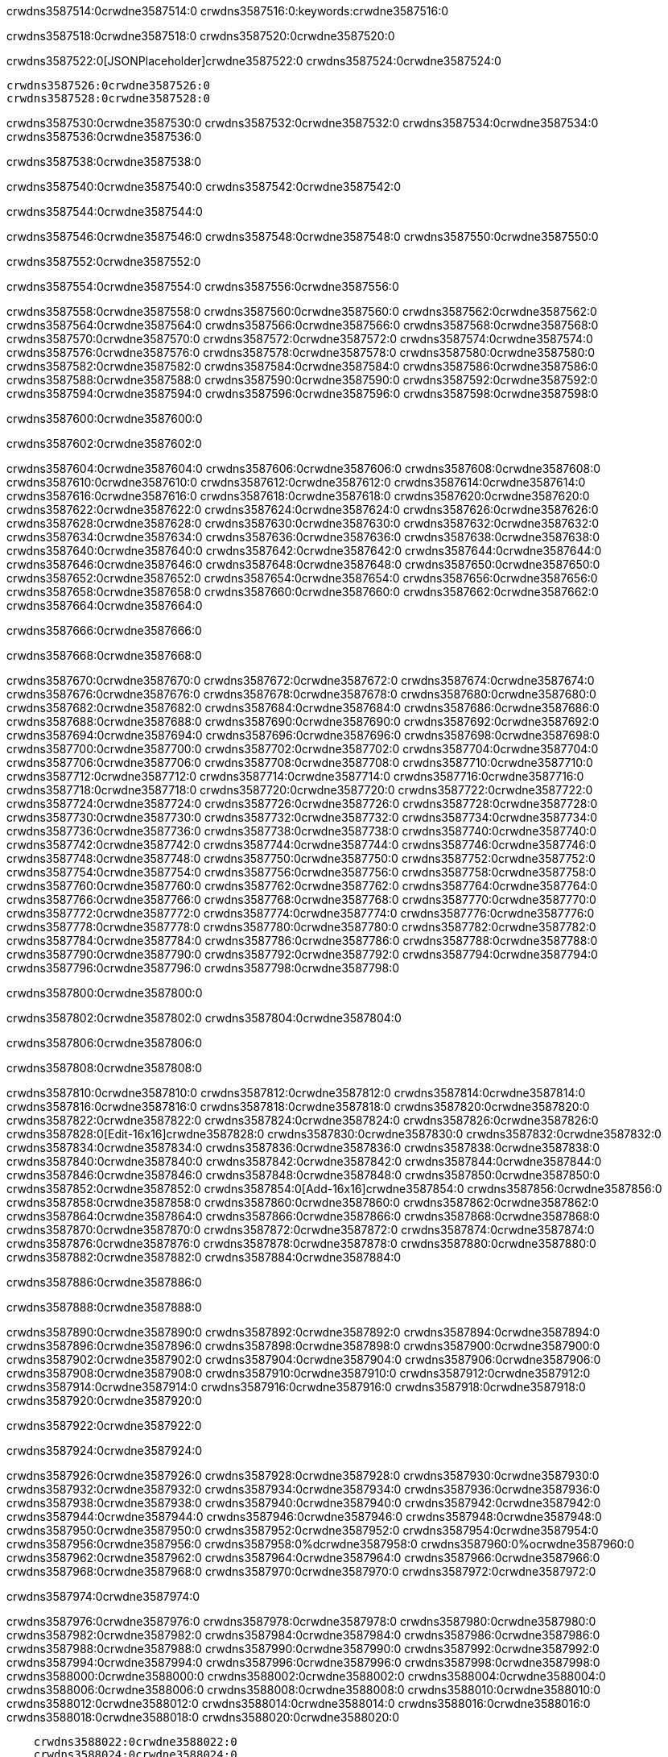 crwdns3587514:0crwdne3587514:0
crwdns3587516:0:keywords:crwdne3587516:0

crwdns3587518:0crwdne3587518:0 crwdns3587520:0crwdne3587520:0

crwdns3587522:0[JSONPlaceholder]crwdne3587522:0  crwdns3587524:0crwdne3587524:0

 crwdns3587526:0crwdne3587526:0
 crwdns3587528:0crwdne3587528:0

crwdns3587530:0crwdne3587530:0 crwdns3587532:0crwdne3587532:0 crwdns3587534:0crwdne3587534:0 crwdns3587536:0crwdne3587536:0

crwdns3587538:0crwdne3587538:0

crwdns3587540:0crwdne3587540:0
crwdns3587542:0crwdne3587542:0

crwdns3587544:0crwdne3587544:0

crwdns3587546:0crwdne3587546:0 crwdns3587548:0crwdne3587548:0 crwdns3587550:0crwdne3587550:0

crwdns3587552:0crwdne3587552:0

crwdns3587554:0crwdne3587554:0 crwdns3587556:0crwdne3587556:0

crwdns3587558:0crwdne3587558:0 crwdns3587560:0crwdne3587560:0
crwdns3587562:0crwdne3587562:0 crwdns3587564:0crwdne3587564:0
crwdns3587566:0crwdne3587566:0
crwdns3587568:0crwdne3587568:0
crwdns3587570:0crwdne3587570:0
crwdns3587572:0crwdne3587572:0
crwdns3587574:0crwdne3587574:0
crwdns3587576:0crwdne3587576:0
crwdns3587578:0crwdne3587578:0 crwdns3587580:0crwdne3587580:0
crwdns3587582:0crwdne3587582:0 crwdns3587584:0crwdne3587584:0
crwdns3587586:0crwdne3587586:0 crwdns3587588:0crwdne3587588:0
crwdns3587590:0crwdne3587590:0 crwdns3587592:0crwdne3587592:0 crwdns3587594:0crwdne3587594:0
crwdns3587596:0crwdne3587596:0 crwdns3587598:0crwdne3587598:0

crwdns3587600:0crwdne3587600:0

crwdns3587602:0crwdne3587602:0

crwdns3587604:0crwdne3587604:0 crwdns3587606:0crwdne3587606:0
crwdns3587608:0crwdne3587608:0
crwdns3587610:0crwdne3587610:0 crwdns3587612:0crwdne3587612:0
crwdns3587614:0crwdne3587614:0
crwdns3587616:0crwdne3587616:0
crwdns3587618:0crwdne3587618:0
crwdns3587620:0crwdne3587620:0
crwdns3587622:0crwdne3587622:0
crwdns3587624:0crwdne3587624:0
crwdns3587626:0crwdne3587626:0
crwdns3587628:0crwdne3587628:0
crwdns3587630:0crwdne3587630:0 crwdns3587632:0crwdne3587632:0
crwdns3587634:0crwdne3587634:0 crwdns3587636:0crwdne3587636:0
crwdns3587638:0crwdne3587638:0 crwdns3587640:0crwdne3587640:0
crwdns3587642:0crwdne3587642:0
crwdns3587644:0crwdne3587644:0
crwdns3587646:0crwdne3587646:0
crwdns3587648:0crwdne3587648:0
crwdns3587650:0crwdne3587650:0
crwdns3587652:0crwdne3587652:0
crwdns3587654:0crwdne3587654:0
crwdns3587656:0crwdne3587656:0
crwdns3587658:0crwdne3587658:0 crwdns3587660:0crwdne3587660:0
crwdns3587662:0crwdne3587662:0
crwdns3587664:0crwdne3587664:0

crwdns3587666:0crwdne3587666:0

crwdns3587668:0crwdne3587668:0

crwdns3587670:0crwdne3587670:0 crwdns3587672:0crwdne3587672:0
crwdns3587674:0crwdne3587674:0 crwdns3587676:0crwdne3587676:0
crwdns3587678:0crwdne3587678:0
crwdns3587680:0crwdne3587680:0
crwdns3587682:0crwdne3587682:0
crwdns3587684:0crwdne3587684:0
crwdns3587686:0crwdne3587686:0
  crwdns3587688:0crwdne3587688:0
    crwdns3587690:0crwdne3587690:0
    crwdns3587692:0crwdne3587692:0
    crwdns3587694:0crwdne3587694:0
    crwdns3587696:0crwdne3587696:0
    crwdns3587698:0crwdne3587698:0
      crwdns3587700:0crwdne3587700:0
      crwdns3587702:0crwdne3587702:0 crwdns3587704:0crwdne3587704:0
      crwdns3587706:0crwdne3587706:0
      crwdns3587708:0crwdne3587708:0
      crwdns3587710:0crwdne3587710:0
        crwdns3587712:0crwdne3587712:0
        crwdns3587714:0crwdne3587714:0
      crwdns3587716:0crwdne3587716:0
    crwdns3587718:0crwdne3587718:0
    crwdns3587720:0crwdne3587720:0
    crwdns3587722:0crwdne3587722:0
    crwdns3587724:0crwdne3587724:0
      crwdns3587726:0crwdne3587726:0
      crwdns3587728:0crwdne3587728:0
      crwdns3587730:0crwdne3587730:0
    crwdns3587732:0crwdne3587732:0
  crwdns3587734:0crwdne3587734:0
crwdns3587736:0crwdne3587736:0
crwdns3587738:0crwdne3587738:0
crwdns3587740:0crwdne3587740:0
crwdns3587742:0crwdne3587742:0 crwdns3587744:0crwdne3587744:0
crwdns3587746:0crwdne3587746:0 crwdns3587748:0crwdne3587748:0
crwdns3587750:0crwdne3587750:0
crwdns3587752:0crwdne3587752:0
 crwdns3587754:0crwdne3587754:0
 crwdns3587756:0crwdne3587756:0
 crwdns3587758:0crwdne3587758:0
 crwdns3587760:0crwdne3587760:0
 crwdns3587762:0crwdne3587762:0
 crwdns3587764:0crwdne3587764:0
   crwdns3587766:0crwdne3587766:0
   crwdns3587768:0crwdne3587768:0
   crwdns3587770:0crwdne3587770:0
   crwdns3587772:0crwdne3587772:0
   crwdns3587774:0crwdne3587774:0
     crwdns3587776:0crwdne3587776:0
     crwdns3587778:0crwdne3587778:0
   crwdns3587780:0crwdne3587780:0
 crwdns3587782:0crwdne3587782:0
 crwdns3587784:0crwdne3587784:0
 crwdns3587786:0crwdne3587786:0
 crwdns3587788:0crwdne3587788:0
   crwdns3587790:0crwdne3587790:0
   crwdns3587792:0crwdne3587792:0
   crwdns3587794:0crwdne3587794:0
 crwdns3587796:0crwdne3587796:0
crwdns3587798:0crwdne3587798:0

crwdns3587800:0crwdne3587800:0

crwdns3587802:0crwdne3587802:0 crwdns3587804:0crwdne3587804:0

crwdns3587806:0crwdne3587806:0

crwdns3587808:0crwdne3587808:0

crwdns3587810:0crwdne3587810:0 crwdns3587812:0crwdne3587812:0
crwdns3587814:0crwdne3587814:0 crwdns3587816:0crwdne3587816:0
crwdns3587818:0crwdne3587818:0 crwdns3587820:0crwdne3587820:0
crwdns3587822:0crwdne3587822:0 crwdns3587824:0crwdne3587824:0
crwdns3587826:0crwdne3587826:0 crwdns3587828:0[Edit-16x16]crwdne3587828:0
crwdns3587830:0crwdne3587830:0 crwdns3587832:0crwdne3587832:0
crwdns3587834:0crwdne3587834:0 crwdns3587836:0crwdne3587836:0
crwdns3587838:0crwdne3587838:0 crwdns3587840:0crwdne3587840:0
crwdns3587842:0crwdne3587842:0
crwdns3587844:0crwdne3587844:0
crwdns3587846:0crwdne3587846:0
crwdns3587848:0crwdne3587848:0
crwdns3587850:0crwdne3587850:0
crwdns3587852:0crwdne3587852:0 crwdns3587854:0[Add-16x16]crwdne3587854:0
crwdns3587856:0crwdne3587856:0
crwdns3587858:0crwdne3587858:0
crwdns3587860:0crwdne3587860:0
crwdns3587862:0crwdne3587862:0 crwdns3587864:0crwdne3587864:0
crwdns3587866:0crwdne3587866:0
crwdns3587868:0crwdne3587868:0
crwdns3587870:0crwdne3587870:0
crwdns3587872:0crwdne3587872:0
crwdns3587874:0crwdne3587874:0
crwdns3587876:0crwdne3587876:0
crwdns3587878:0crwdne3587878:0 crwdns3587880:0crwdne3587880:0
crwdns3587882:0crwdne3587882:0 crwdns3587884:0crwdne3587884:0

crwdns3587886:0crwdne3587886:0

crwdns3587888:0crwdne3587888:0

crwdns3587890:0crwdne3587890:0 crwdns3587892:0crwdne3587892:0
crwdns3587894:0crwdne3587894:0 crwdns3587896:0crwdne3587896:0
crwdns3587898:0crwdne3587898:0 crwdns3587900:0crwdne3587900:0
crwdns3587902:0crwdne3587902:0 crwdns3587904:0crwdne3587904:0
crwdns3587906:0crwdne3587906:0 crwdns3587908:0crwdne3587908:0
crwdns3587910:0crwdne3587910:0
crwdns3587912:0crwdne3587912:0
crwdns3587914:0crwdne3587914:0
crwdns3587916:0crwdne3587916:0
crwdns3587918:0crwdne3587918:0
crwdns3587920:0crwdne3587920:0

crwdns3587922:0crwdne3587922:0

crwdns3587924:0crwdne3587924:0

crwdns3587926:0crwdne3587926:0 crwdns3587928:0crwdne3587928:0 crwdns3587930:0crwdne3587930:0
crwdns3587932:0crwdne3587932:0
crwdns3587934:0crwdne3587934:0
crwdns3587936:0crwdne3587936:0
crwdns3587938:0crwdne3587938:0 crwdns3587940:0crwdne3587940:0
crwdns3587942:0crwdne3587942:0 crwdns3587944:0crwdne3587944:0
crwdns3587946:0crwdne3587946:0 crwdns3587948:0crwdne3587948:0
crwdns3587950:0crwdne3587950:0 crwdns3587952:0crwdne3587952:0
crwdns3587954:0crwdne3587954:0
crwdns3587956:0crwdne3587956:0
crwdns3587958:0%dcrwdne3587958:0
crwdns3587960:0%ocrwdne3587960:0
crwdns3587962:0crwdne3587962:0
  crwdns3587964:0crwdne3587964:0
crwdns3587966:0crwdne3587966:0
crwdns3587968:0crwdne3587968:0
crwdns3587970:0crwdne3587970:0 crwdns3587972:0crwdne3587972:0

crwdns3587974:0crwdne3587974:0

crwdns3587976:0crwdne3587976:0 crwdns3587978:0crwdne3587978:0
crwdns3587980:0crwdne3587980:0 crwdns3587982:0crwdne3587982:0
crwdns3587984:0crwdne3587984:0
crwdns3587986:0crwdne3587986:0
crwdns3587988:0crwdne3587988:0
crwdns3587990:0crwdne3587990:0
crwdns3587992:0crwdne3587992:0
   crwdns3587994:0crwdne3587994:0
      crwdns3587996:0crwdne3587996:0
      crwdns3587998:0crwdne3587998:0
      crwdns3588000:0crwdne3588000:0
      crwdns3588002:0crwdne3588002:0
      crwdns3588004:0crwdne3588004:0
        crwdns3588006:0crwdne3588006:0
        crwdns3588008:0crwdne3588008:0 crwdns3588010:0crwdne3588010:0
        crwdns3588012:0crwdne3588012:0
        crwdns3588014:0crwdne3588014:0
        crwdns3588016:0crwdne3588016:0
          crwdns3588018:0crwdne3588018:0
          crwdns3588020:0crwdne3588020:0

    crwdns3588022:0crwdne3588022:0
    crwdns3588024:0crwdne3588024:0
    crwdns3588026:0crwdne3588026:0
    crwdns3588028:0crwdne3588028:0
    crwdns3588030:0crwdne3588030:0
    crwdns3588032:0crwdne3588032:0
    crwdns3588034:0crwdne3588034:0
      crwdns3588036:0crwdne3588036:0
      crwdns3588038:0crwdne3588038:0
      crwdns3588040:0crwdne3588040:0
      crwdns3588042:0crwdne3588042:0
      crwdns3588044:0crwdne3588044:0
        crwdns3588046:0crwdne3588046:0
        crwdns3588048:0crwdne3588048:0
      crwdns3588050:0crwdne3588050:0
crwdns3588052:0crwdne3588052:0
crwdns3588054:0crwdne3588054:0
crwdns3588056:0crwdne3588056:0
crwdns3588058:0crwdne3588058:0
crwdns3588060:0crwdne3588060:0 crwdns3588062:0crwdne3588062:0 crwdns3588064:0crwdne3588064:0
crwdns3588066:0crwdne3588066:0
crwdns3588068:0crwdne3588068:0
crwdns3588070:0crwdne3588070:0
  crwdns3588072:0crwdne3588072:0
    crwdns3588074:0crwdne3588074:0
    crwdns3588076:0crwdne3588076:0
    crwdns3588078:0crwdne3588078:0
    crwdns3588080:0crwdne3588080:0
    crwdns3588082:0crwdne3588082:0
      crwdns3588084:0crwdne3588084:0
      crwdns3588086:0crwdne3588086:0 crwdns3588088:0crwdne3588088:0
      crwdns3588090:0crwdne3588090:0
      crwdns3588092:0crwdne3588092:0
      crwdns3588094:0crwdne3588094:0
        crwdns3588096:0crwdne3588096:0
        crwdns3588098:0crwdne3588098:0
      crwdns3588100:0crwdne3588100:0
    crwdns3588102:0crwdne3588102:0
    crwdns3588104:0crwdne3588104:0
    crwdns3588106:0crwdne3588106:0
    crwdns3588108:0crwdne3588108:0
      crwdns3588110:0crwdne3588110:0
      crwdns3588112:0crwdne3588112:0
      crwdns3588114:0crwdne3588114:0
    crwdns3588116:0crwdne3588116:0
  crwdns3588118:0crwdne3588118:0
crwdns3588120:0crwdne3588120:0
crwdns3588122:0crwdne3588122:0
crwdns3588124:0crwdne3588124:0
crwdns3588126:0crwdne3588126:0 crwdns3588128:0crwdne3588128:0 crwdns3588130:0crwdne3588130:0
crwdns3588132:0crwdne3588132:0
crwdns3588134:0crwdne3588134:0
crwdns3588136:0crwdne3588136:0
  crwdns3588138:0crwdne3588138:0
  crwdns3588140:0crwdne3588140:0
  crwdns3588142:0crwdne3588142:0
  crwdns3588144:0crwdne3588144:0
  crwdns3588146:0crwdne3588146:0
  crwdns3588148:0crwdne3588148:0
  crwdns3588150:0crwdne3588150:0
  crwdns3588152:0crwdne3588152:0
  crwdns3588154:0crwdne3588154:0
  crwdns3588156:0crwdne3588156:0
crwdns3588158:0crwdne3588158:0
crwdns3588160:0crwdne3588160:0

crwdns3588162:0[tabs]crwdne3588162:0
crwdns3588164:0crwdne3588164:0
crwdns3588166:0crwdne3588166:0
crwdns3588168:0crwdne3588168:0

crwdns3588170:0crwdne3588170:0 crwdns3588172:0crwdne3588172:0

crwdns3588174:0[apikit-tutorial-jsonplaceholder-7b245]crwdne3588174:0


crwdns3588176:0crwdne3588176:0
crwdns3588178:0crwdne3588178:0
crwdns3588180:0crwdne3588180:0

crwdns3588182:0crwdne3588182:0
crwdns3588184:0crwdne3588184:0
crwdns3588186:0crwdne3588186:0
crwdns3588188:0crwdne3588188:0
crwdns3588190:0crwdne3588190:0
crwdns3588192:0crwdne3588192:0
crwdns3588194:0crwdne3588194:0
crwdns3588196:0crwdne3588196:0
    crwdns3588198:0crwdne3588198:0
    crwdns3588200:0crwdne3588200:0
    crwdns3588202:0crwdne3588202:0
    crwdns3588204:0crwdne3588204:0
        crwdns3588206:0crwdne3588206:0
        crwdns3588208:0crwdne3588208:0
        crwdns3588210:0crwdne3588210:0
    crwdns3588212:0crwdne3588212:0
    crwdns3588214:0crwdne3588214:0
        crwdns3588216:0crwdne3588216:0
        crwdns3588218:0crwdne3588218:0
    crwdns3588220:0crwdne3588220:0
    crwdns3588222:0crwdne3588222:0
        crwdns3588224:0crwdne3588224:0
        crwdns3588226:0crwdne3588226:0
            crwdns3588228:0crwdne3588228:0
                crwdns3588230:0crwdne3588230:0
            crwdns3588232:0crwdne3588232:0
        crwdns3588234:0crwdne3588234:0
    crwdns3588236:0crwdne3588236:0
    crwdns3588238:0crwdne3588238:0
        crwdns3588240:0crwdne3588240:0
        crwdns3588242:0crwdne3588242:0
    crwdns3588244:0crwdne3588244:0
    crwdns3588246:0crwdne3588246:0
        crwdns3588248:0crwdne3588248:0
            crwdns3588250:0crwdne3588250:0
            crwdns3588252:0crwdne3588252:0
            crwdns3588254:0crwdne3588254:0
        crwdns3588256:0crwdne3588256:0
        crwdns3588258:0crwdne3588258:0
            crwdns3588260:0crwdne3588260:0
            crwdns3588262:0crwdne3588262:0
            crwdns3588264:0crwdne3588264:0
        crwdns3588266:0crwdne3588266:0
        crwdns3588268:0crwdne3588268:0
            crwdns3588270:0crwdne3588270:0
            crwdns3588272:0crwdne3588272:0
            crwdns3588274:0crwdne3588274:0
        crwdns3588276:0crwdne3588276:0
        crwdns3588278:0crwdne3588278:0
            crwdns3588280:0crwdne3588280:0
            crwdns3588282:0crwdne3588282:0
            crwdns3588284:0crwdne3588284:0
        crwdns3588286:0crwdne3588286:0
        crwdns3588288:0crwdne3588288:0
            crwdns3588290:0crwdne3588290:0
            crwdns3588292:0crwdne3588292:0
            crwdns3588294:0crwdne3588294:0
        crwdns3588296:0crwdne3588296:0
    crwdns3588298:0crwdne3588298:0
    crwdns3588300:0crwdne3588300:0
        crwdns3588302:0crwdne3588302:0
        crwdns3588304:0crwdne3588304:0
        crwdns3588306:0crwdne3588306:0
            crwdns3588308:0%dcrwdne3588308:0
crwdns3588310:0%ocrwdne3588310:0
crwdns3588312:0crwdne3588312:0
  crwdns3588314:0crwdne3588314:0
        crwdns3588316:0crwdne3588316:0
    crwdns3588318:0crwdne3588318:0
crwdns3588320:0crwdne3588320:0

crwdns3588322:0crwdne3588322:0
crwdns3588324:0crwdne3588324:0
crwdns3588326:0crwdne3588326:0
crwdns3588328:0crwdne3588328:0

crwdns3588330:0crwdne3588330:0
crwdns3588332:0crwdne3588332:0
crwdns3588334:0crwdne3588334:0
crwdns3588336:0crwdne3588336:0
crwdns3588338:0crwdne3588338:0
crwdns3588340:0crwdne3588340:0
  crwdns3588342:0crwdne3588342:0
    crwdns3588344:0crwdne3588344:0
    crwdns3588346:0crwdne3588346:0
      crwdns3588348:0crwdne3588348:0
        crwdns3588350:0crwdne3588350:0
          crwdns3588352:0crwdne3588352:0
            crwdns3588354:0crwdne3588354:0
  crwdns3588356:0crwdne3588356:0
    crwdns3588358:0crwdne3588358:0
      crwdns3588360:0crwdne3588360:0
      crwdns3588362:0crwdne3588362:0
        crwdns3588364:0crwdne3588364:0
          crwdns3588366:0crwdne3588366:0
          crwdns3588368:0crwdne3588368:0
          crwdns3588370:0crwdne3588370:0
          crwdns3588372:0crwdne3588372:0
      crwdns3588374:0crwdne3588374:0
        crwdns3588376:0crwdne3588376:0
          crwdns3588378:0crwdne3588378:0
            crwdns3588380:0crwdne3588380:0
              crwdns3588382:0crwdne3588382:0
                  crwdns3588384:0crwdne3588384:0
                    crwdns3588386:0crwdne3588386:0
                    crwdns3588388:0crwdne3588388:0
                    crwdns3588390:0crwdne3588390:0
                    crwdns3588392:0crwdne3588392:0
                    crwdns3588394:0crwdne3588394:0
                      crwdns3588396:0crwdne3588396:0
                      crwdns3588398:0crwdne3588398:0
                      crwdns3588400:0crwdne3588400:0
                      crwdns3588402:0crwdne3588402:0
                      crwdns3588404:0crwdne3588404:0
                        crwdns3588406:0crwdne3588406:0
                        crwdns3588408:0crwdne3588408:0
                    crwdns3588410:0crwdne3588410:0
                  crwdns3588412:0crwdne3588412:0
                  crwdns3588414:0crwdne3588414:0
                  crwdns3588416:0crwdne3588416:0
                  crwdns3588418:0crwdne3588418:0
                    crwdns3588420:0crwdne3588420:0
                    crwdns3588422:0crwdne3588422:0
                    crwdns3588424:0crwdne3588424:0
                  crwdns3588426:0crwdne3588426:0
                  crwdns3588428:0crwdne3588428:0
crwdns3588430:0crwdne3588430:0

crwdns3588432:0crwdne3588432:0
crwdns3588434:0crwdne3588434:0
crwdns3588436:0crwdne3588436:0

crwdns3588438:0crwdne3588438:0

crwdns3588440:0crwdne3588440:0 crwdns3588442:0crwdne3588442:0 crwdns3588444:0crwdne3588444:0

crwdns3588446:0crwdne3588446:0 crwdns3588448:0crwdne3588448:0 crwdns3588450:0[JSONPlaceholder]crwdne3588450:0

crwdns3588452:0crwdne3588452:0

crwdns3588454:0crwdne3588454:0 crwdns3588456:0crwdne3588456:0
crwdns3588458:0crwdne3588458:0
crwdns3588460:0crwdne3588460:0
crwdns3588462:0crwdne3588462:0
crwdns3588464:0crwdne3588464:0
crwdns3588466:0crwdne3588466:0
crwdns3588468:0crwdne3588468:0
crwdns3588470:0crwdne3588470:0
crwdns3588472:0crwdne3588472:0
crwdns3588474:0crwdne3588474:0 crwdns3588476:0crwdne3588476:0
crwdns3588478:0crwdne3588478:0
crwdns3588480:0crwdne3588480:0
crwdns3588482:0crwdne3588482:0
 crwdns3588484:0crwdne3588484:0
 crwdns3588486:0crwdne3588486:0
crwdns3588488:0crwdne3588488:0
crwdns3588490:0crwdne3588490:0
crwdns3588492:0crwdne3588492:0
crwdns3588494:0crwdne3588494:0
crwdns3588496:0crwdne3588496:0
crwdns3588498:0crwdne3588498:0
crwdns3588500:0crwdne3588500:0
crwdns3588502:0crwdne3588502:0
crwdns3588504:0crwdne3588504:0
crwdns3588506:0crwdne3588506:0
crwdns3588508:0crwdne3588508:0 crwdns3588510:0crwdne3588510:0
crwdns3588512:0crwdne3588512:0
crwdns3588514:0crwdne3588514:0 crwdns3588516:0crwdne3588516:0 crwdns3588518:0crwdne3588518:0
crwdns3588520:0crwdne3588520:0
crwdns3588522:0crwdne3588522:0
crwdns3588524:0crwdne3588524:0
crwdns3588526:0crwdne3588526:0
crwdns3588528:0crwdne3588528:0
crwdns3588530:0crwdne3588530:0
crwdns3588532:0crwdne3588532:0
  crwdns3588534:0crwdne3588534:0
  crwdns3588536:0crwdne3588536:0
    crwdns3588538:0crwdne3588538:0
crwdns3588540:0crwdne3588540:0
crwdns3588542:0crwdne3588542:0
crwdns3588544:0crwdne3588544:0 crwdns3588546:0crwdne3588546:0
crwdns3588548:0crwdne3588548:0
crwdns3588550:0crwdne3588550:0
crwdns3588552:0crwdne3588552:0
crwdns3588554:0crwdne3588554:0
crwdns3588556:0crwdne3588556:0
crwdns3588558:0crwdne3588558:0
crwdns3588560:0crwdne3588560:0
crwdns3588562:0crwdne3588562:0
crwdns3588564:0crwdne3588564:0
  crwdns3588566:0crwdne3588566:0
    crwdns3588568:0crwdne3588568:0
      crwdns3588570:0crwdne3588570:0
        crwdns3588572:0crwdne3588572:0
crwdns3588574:0crwdne3588574:0
crwdns3588576:0crwdne3588576:0
crwdns3588578:0crwdne3588578:0
crwdns3588580:0crwdne3588580:0
crwdns3588582:0crwdne3588582:0
crwdns3588584:0crwdne3588584:0
crwdns3588586:0crwdne3588586:0
crwdns3588588:0crwdne3588588:0
      crwdns3588590:0crwdne3588590:0
        crwdns3588592:0crwdne3588592:0
          crwdns3588594:0crwdne3588594:0
          crwdns3588596:0crwdne3588596:0
          crwdns3588598:0crwdne3588598:0
          crwdns3588600:0crwdne3588600:0
      crwdns3588602:0crwdne3588602:0
        crwdns3588604:0crwdne3588604:0
          crwdns3588606:0crwdne3588606:0
            crwdns3588608:0crwdne3588608:0
              crwdns3588610:0crwdne3588610:0
                  crwdns3588612:0crwdne3588612:0
                    crwdns3588614:0crwdne3588614:0
                    crwdns3588616:0crwdne3588616:0
                    crwdns3588618:0crwdne3588618:0
                    crwdns3588620:0crwdne3588620:0
                    crwdns3588622:0crwdne3588622:0
                      crwdns3588624:0crwdne3588624:0
                      crwdns3588626:0crwdne3588626:0
                      crwdns3588628:0crwdne3588628:0
                      crwdns3588630:0crwdne3588630:0
                      crwdns3588632:0crwdne3588632:0
                        crwdns3588634:0crwdne3588634:0
                        crwdns3588636:0crwdne3588636:0
                    crwdns3588638:0crwdne3588638:0
                  crwdns3588640:0crwdne3588640:0
                  crwdns3588642:0crwdne3588642:0
                  crwdns3588644:0crwdne3588644:0
                  crwdns3588646:0crwdne3588646:0
                    crwdns3588648:0crwdne3588648:0
                    crwdns3588650:0crwdne3588650:0
                    crwdns3588652:0crwdne3588652:0
                  crwdns3588654:0crwdne3588654:0
                  crwdns3588656:0crwdne3588656:0
crwdns3588658:0crwdne3588658:0
crwdns3588660:0crwdne3588660:0
